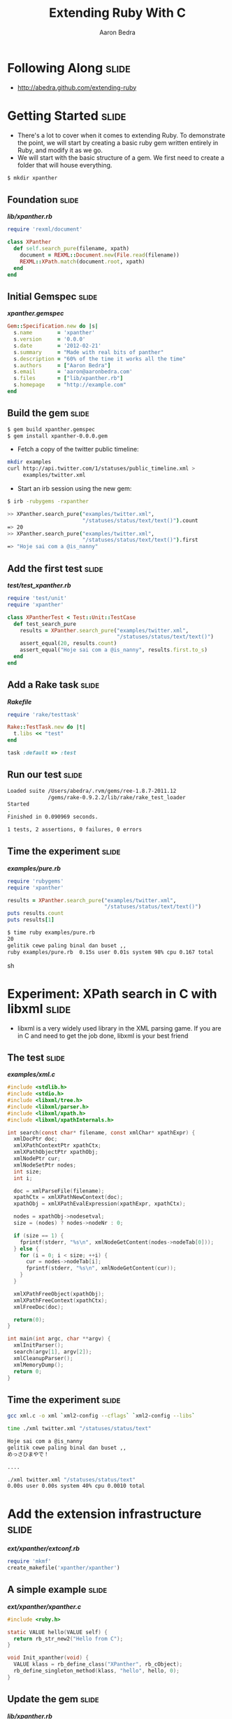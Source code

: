 #+TITLE:     Extending Ruby With C
#+AUTHOR:    Aaron Bedra
#+EMAIL:     aaron@aaronbedra.com
#+LANGUAGE:  en

* Following Along						      :slide:
  - http://abedra.github.com/extending-ruby
* Getting Started						      :slide:
  - There's a lot to cover when it comes to extending Ruby. To
    demonstrate the point, we will start by creating a basic ruby gem
    written entirely in Ruby, and modify it as we go.
  - We will start with the basic structure of a gem. We first need to
    create a folder that will house everything.
#+begin_src sh
  $ mkdir xpanther
#+end_src
** Foundation 							      :slide:
#+HTML: <strong><i>lib/xpanther.rb</i></strong>
#+begin_src ruby
  require 'rexml/document'
  
  class XPanther
    def self.search_pure(filename, xpath)
      document = REXML::Document.new(File.read(filename))
      REXML::XPath.match(document.root, xpath)
    end
  end
#+end_src
** Initial Gemspec						      :slide:
#+HTML: <strong><i>xpanther.gemspec</i></strong>
#+begin_src ruby
  Gem::Specification.new do |s|
    s.name        = 'xpanther'
    s.version     = '0.0.0'
    s.date        = '2012-02-21'
    s.summary     = "Made with real bits of panther"
    s.description = "60% of the time it works all the time"
    s.authors     = ["Aaron Bedra"]
    s.email       = 'aaron@aaronbedra.com'
    s.files       = ["lib/xpanther.rb"]
    s.homepage    = "http://example.com"
  end
#+end_src
** Build the gem 						      :slide:
#+begin_src sh
  $ gem build xpanther.gemspec
  $ gem install xpanther-0.0.0.gem
#+end_src
   - Fetch a copy of the twitter public timeline:
#+begin_src sh
  mkdir examples
  curl http://api.twitter.com/1/statuses/public_timeline.xml > 
       examples/twitter.xml
#+end_src
   - Start an irb session using the new gem:
#+begin_src sh
  $ irb -rubygems -rxpanther
#+end_src
#+begin_src sh
  >> XPanther.search_pure("examples/twitter.xml", 
                          "/statuses/status/text/text()").count
  => 20
  >> XPanther.search_pure("examples/twitter.xml", 
                          "/statuses/status/text/text()").first
  => "Hoje sai com a @is_nanny"
#+end_src
** Add the first test 						      :slide:
#+HTML: <strong><i>test/test_xpanther.rb</i></strong>
#+begin_src ruby :mkdirp yes :tangle test/test_xpanther.rb
  require 'test/unit'
  require 'xpanther'
  
  class XPantherTest < Test::Unit::TestCase
    def test_search_pure
      results = XPanther.search_pure("examples/twitter.xml", 
                                     "/statuses/status/text/text()")
      assert_equal(20, results.count)
      assert_equal("Hoje sai com a @is_nanny", results.first.to_s)
    end
  end
#+end_src
** Add a Rake task 						      :slide:
#+HTML: <strong><i>Rakefile</i></strong>
#+begin_src ruby
  require 'rake/testtask'
  
  Rake::TestTask.new do |t|
    t.libs << "test"
  end
  
  task :default => :test
#+end_src
** Run our test 						      :slide:
#+begin_src sh
  Loaded suite /Users/abedra/.rvm/gems/ree-1.8.7-2011.12
               /gems/rake-0.9.2.2/lib/rake/rake_test_loader
  Started
  .
  Finished in 0.090969 seconds.
  
  1 tests, 2 assertions, 0 failures, 0 errors
#+end_src
** Time the experiment 						      :slide:
#+HTML: <strong><i>examples/pure.rb</i></strong>
#+begin_src ruby :mkdirp yes :tangle examples/pure.rb :shebang #!/usr/bin/env ruby
  require 'rubygems'
  require 'xpanther'
  
  results = XPanther.search_pure("examples/twitter.xml", 
                                 "/statuses/status/text/text()")
  puts results.count
  puts results[1]
#+end_src
#+begin_src sh
  $ time ruby examples/pure.rb
  20
  gelitik cewe paling binal dan buset ,,
  ruby examples/pure.rb  0.15s user 0.01s system 98% cpu 0.167 total
#+end_src sh
* Experiment: XPath search in C with libxml			      :slide:
  - libxml is a very widely used library in the XML parsing game. If
    you are in C and need to get the job done, libxml is your best
    friend
** The test							      :slide:
#+HTML: <strong><i>examples/xml.c</i></strong>
#+begin_src c :tangle examples/xml.c
  #include <stdlib.h>
  #include <stdio.h>
  #include <libxml/tree.h>
  #include <libxml/parser.h>
  #include <libxml/xpath.h>
  #include <libxml/xpathInternals.h>
  
  int search(const char* filename, const xmlChar* xpathExpr) {
    xmlDocPtr doc;
    xmlXPathContextPtr xpathCtx;
    xmlXPathObjectPtr xpathObj;
    xmlNodePtr cur;
    xmlNodeSetPtr nodes;
    int size;
    int i;
  
    doc = xmlParseFile(filename);
    xpathCtx = xmlXPathNewContext(doc);
    xpathObj = xmlXPathEvalExpression(xpathExpr, xpathCtx);
  
    nodes = xpathObj->nodesetval;
    size = (nodes) ? nodes->nodeNr : 0;
  
    if (size == 1) {
      fprintf(stderr, "%s\n", xmlNodeGetContent(nodes->nodeTab[0]));
    } else {
      for (i = 0; i < size; ++i) {
        cur = nodes->nodeTab[i];
        fprintf(stderr, "%s\n", xmlNodeGetContent(cur));
      }
    }
  
    xmlXPathFreeObject(xpathObj);
    xmlXPathFreeContext(xpathCtx);
    xmlFreeDoc(doc);
  
    return(0);
  }
  
  int main(int argc, char **argv) {
    xmlInitParser();
    search(argv[1], argv[2]);
    xmlCleanupParser();
    xmlMemoryDump();
    return 0;
  }
#+end_src
** Time the experiment 						      :slide:
#+begin_src sh
  gcc xml.c -o xml `xml2-config --cflags` `xml2-config --libs`
#+end_src
#+begin_src sh
  time ./xml twitter.xml "/statuses/status/text"
  
  Hoje sai com a @is_nanny
  gelitik cewe paling binal dan buset ,,
  めっさひまやで！
  
  ....
  
  ./xml twitter.xml "/statuses/status/text"  
  0.00s user 0.00s system 40% cpu 0.0010 total
#+end_src
* Add the extension infrastructure 				      :slide:
#+HTML: <strong><i>ext/xpanther/extconf.rb</i></strong>
#+begin_src ruby
  require 'mkmf'
  create_makefile('xpanther/xpanther')
#+end_src
** A simple example						      :slide:
#+HTML: <strong><i>ext/xpanther/xpanther.c</i></strong>
#+begin_src c 
  #include <ruby.h>
  
  static VALUE hello(VALUE self) {
    return rb_str_new2("Hello from C");
  }
  
  void Init_xpanther(void) {
    VALUE klass = rb_define_class("XPanther", rb_cObject);
    rb_define_singleton_method(klass, "hello", hello, 0);
  }
#+end_src
** Update the gem 						      :slide:
#+HTML: <strong><i>lib/xpanther.rb</i></strong>
#+begin_src ruby :mkdirp yes :tangle lib/xpanther.rb
  require 'xpanther/xpanther'
  require 'rexml/document'
  
  class XPanther
    def self.search_pure(filename, xpath)
      document = REXML::Document.new(File.read(filename))
      REXML::XPath.match(document.root, xpath)
    end
  end
#+end_src ruby
** Update the gemspec 						      :slide:
#+HTML: <strong><i>xpanther.gemspec</i></strong>
#+begin_src ruby :tangle xpanther.gemspec
  Gem::Specification.new do |s|
    s.name        = 'xpanther'
    s.version     = '0.0.0'
    s.date        = '2012-02-21'
    s.summary     = "Made with real bits of panther"
    s.description = "60% of the time it works all the time"
    s.authors     = ["Aaron Bedra"]
    s.email       = 'aaron@aaronbedra.com'
    s.files       = Dir.glob('lib/**/*.rb') + 
                    Dir.glob('ext/**/*.c')
    s.extensions  = ['ext/xpanther/extconf.rb']
    s.homepage    = "http://example.com"
  end
  
#+end_src
** Test the extension 						      :slide:
#+begin_src sh
  $ gem install xpanther-0.0.1.gem 
  Building native extensions.  This could take a while...
  Successfully installed xpanther-0.0.1
  1 gem installed
  Installing ri documentation for xpanther-0.0.1...
  Installing RDoc documentation for xpanther-0.0.1...
#+end_src
#+begin_src sh
  $ irb -rubygems -rxpanther
  >> XPanther.hello
  => "Hello from C"
#+end_src
** Add a test 							      :slide:
#+HTML: <strong><i>test/test_xpanther.rb</i></strong>
#+begin_src ruby
  def test_extension
    assert_equal("Hello from C", XPanther.hello)
  end  
#+end_src
#+begin_src sh
  $ rake
  ./lib/xpanther.rb:1:in 'require': no such file to load -- 
  xpanther/xpanther (LoadError) from ./lib/xpanther.rb:1
  
  ....
#+end_src
** Updating Rakefile to support your dev environment		      :slide:
#+HTML: <strong><i>Rakefile</i></strong>
#+begin_src ruby :tangle Rakefile
  require 'rake/testtask'
  require 'rake/clean'
  require 'rbconfig'
  require 'fileutils'
  
  EXT = RbConfig::CONFIG['DLEXT']
  
  file "lib/xpanther/xpanther.#{EXT}" => Dir.glob('ext/xpanther/*.c') do
    Dir.chdir('ext/xpanther') do
      ruby "extconf.rb"
      sh "make"
    end
    FileUtils.mkdir_p('lib/xpanther')
    cp "ext/xpanther/xpanther.#{EXT}", "lib/xpanther/xpanther.#{EXT}"
  end
  
  task :test => "lib/xpanther/xpanther.#{EXT}"
  
  CLEAN.include('ext/**/*{.o,.log,.#{EXT}}')
  CLEAN.include('ext/**/Makefile')
  CLOBBER.include('lib/**/*.#{EXT}')
  
  Rake::TestTask.new do |t|
    t.libs << 'test'
  end
  
  desc "Run tests"
  task :default => :test
#+end_src
* Thinking about the API 					      :slide:
   - There's quite a few different ways to create an API. Since we
     know that we are going to perform an XPath search when we
     instantiate our class, it would be nice to have it go ahead and
     preprocess the xml into memory for us. This obivously has
     limitations based on file size, but we are going to ignore that
     for the purposes of this example.
   - Note that in our C example libxml created and freed the
     memory. Ruby will not be able to handle the cleanup here and we
     will introduce a memory leak if we ignore this.
   - Here's what our object creation will look like.
#+begin_src ruby
  document = XPanther.new("/path/to/document.xml")
#+end_src
** When the basic constructor just won't do			      :slide:
#+HTML: <strong><i>ext/xpanther/xpanther.c</i></strong>
#+begin_src c
    VALUE constructor(VALUE self, VALUE filename) 
    {
      xmlDocPtr doc;  
      VALUE argv[1];
      VALUE t_data;
    
      doc = xmlParseFile(StringValueCStr(filename));
      if (doc == NULL) {
        rb_raise(rb_eRuntimeError, "Error: unable to parse file \"%s\"\n", 
                                   StringValueCStr(filename));
        return Qnil;
      }
    
      t_data = Data_Wrap_Struct(self, 0, xml_free, doc);
      argv[0] = filename;
      rb_obj_call_init(t_data, 1, argv);
      return t_data;
    }
#+end_src
** Freeing the memory						      :slide:
#+HTML: <strong><i>ext/xpanther/xpanther.c</i></strong>
#+begin_src c
  static void xml_free(void *doc) {
    xmlFreeDoc(doc);
  }
#+end_src
** Wiring up our new constructor				      :slide:
#+HTML: <strong><i>ext/xpanther/xpanther.c</i></strong>
#+begin_src c
  static VALUE initialize(VALUE self, VALUE filename) 
  {
    rb_iv_set(self, "@filename", filename);
    return self;
  }
#+end_src
#+HTML: <strong><i>ext/xpanther/xpanther.c</i></strong>
#+begin_src c
  void Init_xpanther(void)
  {
    VALUE klass = rb_define_class("XPanther", rb_cObject);
    rb_define_singleton_method(klass, "new", constructor, 1);
    rb_define_method(klass, "initialize", initialize, 1);
  }
#+end_src
** Add the search method					      :slide:
#+HTML: <strong><i>ext/xpanther/xpanther.c</i></strong>
#+begin_src c
  VALUE search(VALUE self, VALUE xpathExpr)
  {
    VALUE results = rb_ary_new();
    xmlDocPtr doc;
    xmlXPathContextPtr xpathCtx;
    xmlXPathObjectPtr xpathObj;
    xmlNodeSetPtr nodes;
    xmlNodePtr cur;
    int size;
    int i;
    
    Data_Get_Struct(self, xmlDoc, doc);
  
    xpathCtx = xmlXPathNewContext(doc);
    if (xpathCtx == NULL) {
      rb_raise(rb_eRuntimeError, "Error: unable to create new XPath context\n");
      return Qnil;
    }
  
    xpathObj = xmlXPathEvalExpression(StringValueCStr(xpathExpr), xpathCtx);
    if (xpathObj == NULL) {
      rb_raise(rb_eArgError, "Error: unable to evaluate xpath expression \"%s\"\n", 
                             StringValueCStr(xpathExpr));
      xmlXPathFreeContext(xpathCtx);
      return Qnil;
    }
    
    nodes = xpathObj->nodesetval;
    size = (nodes) ? nodes->nodeNr : 0;
  
    if (size == 1) {
      results = rb_str_new2(xmlNodeGetContent(nodes->nodeTab[0]));
    } else {
      for (i = 0; i < size; ++i) {
        cur = nodes->nodeTab[i];
        rb_ary_push(results, rb_str_new2(xmlNodeGetContent(cur)));
      }
    }
  
    xmlXPathFreeObject(xpathObj);
    xmlXPathFreeContext(xpathCtx);
    
    return results;
  }
#+end_src
** Update the extension initalization				      :slide:
#+HTML: <strong><i>ext/xpanther/xpanther.c</i></strong>
#+begin_src c
  void Init_xpanther(void)
  {
    VALUE klass = rb_define_class("XPanther", rb_cObject);
    rb_define_singleton_method(klass, "new", constructor, 1);
    rb_define_method(klass, "initialize", initialize, 1);
    rb_define_method(klass, "search", search, 1);
  }
#+end_src
** Update header info 						      :slide:
#+HTML: <strong><i>ext/xpanther/xpanther.c</i></strong>
#+begin_src c
  #include <ruby.h>
  #include <libxml/tree.h>
  #include <libxml/parser.h>
  #include <libxml/xpath.h>
  #include <libxml/xpathInternals.h>
#+end_src
#+HTML: <strong><i>ext/xpanther/extconf.rb</i></strong>
#+begin_src ruby :mkdirp yes :tangle ext/xpanther/extconf.rb
  require 'mkmf'
  have_library("xml2")
  find_header("libxml/tree.h", "/usr/include/libxml2")
  find_header("libxml/parser.h", "/usr/include/libxml2")
  find_header("libxml/xpath.h", "/usr/include/libxml2")
  find_header("libxml/xpathInternals.h", "/usr/include/libxml2")
  create_makefile('xpanther/xpanther')
#+end_src
** Final composition						      :slide:
#+HTML: <strong><i>ext/xpanther/xpanther.c</i></strong>
#+begin_src c :mkdirp yes :tangle ext/xpanther/xpanther.c
  #include <ruby.h>
  #include <libxml/tree.h>
  #include <libxml/parser.h>
  #include <libxml/xpath.h>
  #include <libxml/xpathInternals.h>
  
  static void xml_free(void *doc) {
    xmlFreeDoc(doc);
  }
  
  static VALUE initialize(VALUE self, VALUE filename)
  {
    rb_iv_set(self, "@filename", filename);
    return self;
  }
  
  VALUE constructor(VALUE self, VALUE filename)
  {
    xmlDocPtr doc;
    VALUE argv[1];
    VALUE t_data;
  
    doc = xmlParseFile(StringValueCStr(filename));
    if (doc == NULL) {
      rb_raise(rb_eRuntimeError, "Error: unable to parse file \"%s\"\n", 
                                 StringValueCStr(filename));
      return Qnil;
    }
  
    t_data = Data_Wrap_Struct(self, 0, xml_free, doc);
    argv[0] = filename;
    rb_obj_call_init(t_data, 1, argv);
    return t_data;
  }
  
  VALUE search(VALUE self, VALUE xpathExpr)
  {
    VALUE results = rb_ary_new();
    xmlDocPtr doc;
    xmlXPathContextPtr xpathCtx;
    xmlXPathObjectPtr xpathObj;
    xmlNodeSetPtr nodes;
    xmlNodePtr cur;
    int size;
    int i;
  
    Data_Get_Struct(self, xmlDoc, doc);
  
    xpathCtx = xmlXPathNewContext(doc);
    if (xpathCtx == NULL) {
      rb_raise(rb_eRuntimeError, "Error: unable to create new XPath context\n");
      return Qnil;
    }
  
    xpathObj = xmlXPathEvalExpression(StringValueCStr(xpathExpr), xpathCtx);
    if (xpathObj == NULL) {
      rb_raise(rb_eArgError, "Error: unable to evaluate xpath expression \"%s\"\n", 
                             StringValueCStr(xpathExpr));
      xmlXPathFreeContext(xpathCtx);
      return Qnil;
    }
  
    nodes = xpathObj->nodesetval;
    size = (nodes) ? nodes->nodeNr : 0;
  
    if (size == 1) {
      results = rb_str_new2(xmlNodeGetContent(nodes->nodeTab[0]));
    } else {
      for (i = 0; i < size; ++i) {
        cur = nodes->nodeTab[i];
        rb_ary_push(results, rb_str_new2(xmlNodeGetContent(cur)));
      }
    }
  
    xmlXPathFreeObject(xpathObj);
    xmlXPathFreeContext(xpathCtx);
  
    return results;
  }
  
  void Init_xpanther(void)
  {
    VALUE klass = rb_define_class("XPanther", rb_cObject);
    rb_define_singleton_method(klass, "new", constructor, 1);
    rb_define_method(klass, "initialize", initialize, 1);
    rb_define_method(klass, "search", search, 1);
  }
#+end_src
** Give it a try						      :slide:
#+begin_src sh
  $ gem build xpanther.gemspec 
    Successfully built RubyGem
    Name: xpanther
    Version: 0.0.1
    File: xpanther-0.0.1.gem
  $ gem install xpanther-0.0.1.gem 
  Building native extensions.  This could take a while...
  Successfully installed xpanther-0.0.1
  1 gem installed
  Installing ri documentation for xpanther-0.0.1...
  Installing RDoc documentation for xpanther-0.0.1...
  $ irb -rubygems -rxpanther
  >> document = XPanther.new("examples/twitter.xml")
  => #<XPanther:0x108eb7c98>
  >> document.search("/statuses/status/text").count
  => 20
  >> document.search("/statuses/status/text").first
  => "Hoje sai com a @is_nanny"
#+end_src
* The results!							      :slide:
#+HTML: <strong><i>examples/extended.rb</i></strong>
#+begin_src ruby :mkdirp yes :tangle examples/extended.rb :shebang #!/usr/bin/env ruby
  require 'rubygems'
  require 'xpanther'
  
  document = XPanther.new("twitter.xml")
  results = document.search("/statuses/status/text")
  puts results.count
  puts results.first
#+end_src
#+begin_src sh
  $ time ruby extended.rb
  20
  Hoje sai com a @is_nanny
  ruby extended.rb  0.02s user 0.01s system 95% cpu 0.029 total
#+end_src
** A better example 						      :slide:
#+begin_src ruby
  require 'rubygems'
  require 'xpanther'

  document = XPather.new("iTunes Music Library.xml")
  document.search("/plist/dict/dict/dict/key[text()='Artist']/following-sibling::string[1]").uniq
#+end_src
#+begin_src sh
  $ time ruby c.rb
  ruby c.rb  0.03s user 0.01s system 95% cpu 0.037 total

  $ time ruby pure.rb
  ruby pure.rb  0.53s user 0.03s system 99% cpu 0.559 total
#+end_src
* References							      :slide:
  - RubyGems Guides, C Extensions [[http://guides.rubygems.org/c-extensions/][http://guides.rubygems.org/c-extensions/]]
  - Programming Ruby, Extending Ruby [[http://ruby-doc.org/docs/ProgrammingRuby/html/ext_ruby.html][http://ruby-doc.org/docs/ProgrammingRuby/html/ext_ruby.html]]
#+TAGS: slide(s)

#+STYLE: <link rel="stylesheet" type="text/css" href="common.css" />
#+STYLE: <link rel="stylesheet" type="text/css" href="screen.css" media="screen" />
#+STYLE: <link rel="stylesheet" type="text/css" href="projection.css" media="projection" />
#+STYLE: <link rel="stylesheet" type="text/css" href="presenter.css" media="presenter" />

#+BEGIN_HTML
<script type="text/javascript" src="org-html-slideshow.js"></script>
#+END_HTML

# Local Variables:
# org-export-html-style-include-default: nil
# org-export-html-style-include-scripts: nil
# End:

